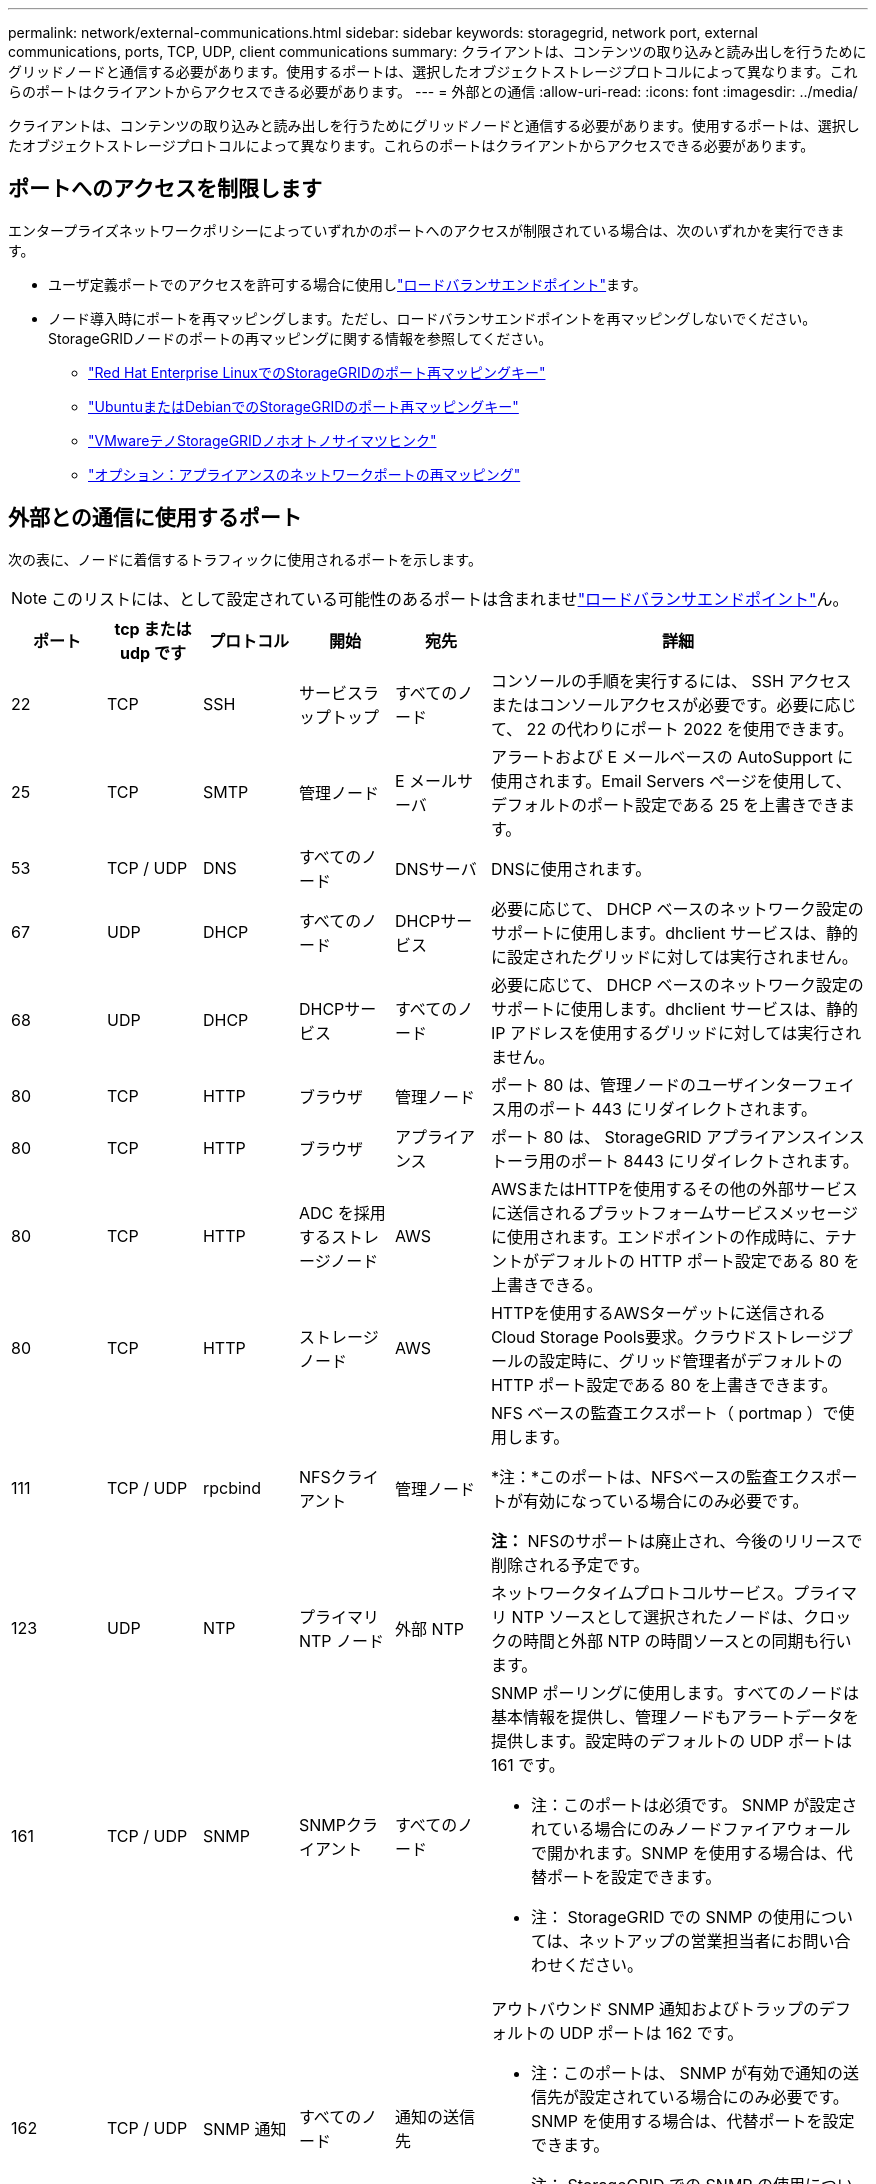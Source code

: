 ---
permalink: network/external-communications.html 
sidebar: sidebar 
keywords: storagegrid, network port, external communications, ports, TCP, UDP, client communications 
summary: クライアントは、コンテンツの取り込みと読み出しを行うためにグリッドノードと通信する必要があります。使用するポートは、選択したオブジェクトストレージプロトコルによって異なります。これらのポートはクライアントからアクセスできる必要があります。 
---
= 外部との通信
:allow-uri-read: 
:icons: font
:imagesdir: ../media/


[role="lead"]
クライアントは、コンテンツの取り込みと読み出しを行うためにグリッドノードと通信する必要があります。使用するポートは、選択したオブジェクトストレージプロトコルによって異なります。これらのポートはクライアントからアクセスできる必要があります。



== ポートへのアクセスを制限します

エンタープライズネットワークポリシーによっていずれかのポートへのアクセスが制限されている場合は、次のいずれかを実行できます。

* ユーザ定義ポートでのアクセスを許可する場合に使用しlink:../admin/configuring-load-balancer-endpoints.html["ロードバランサエンドポイント"]ます。
* ノード導入時にポートを再マッピングします。ただし、ロードバランサエンドポイントを再マッピングしないでください。StorageGRIDノードのポートの再マッピングに関する情報を参照してください。
+
** link:../rhel/creating-node-configuration-files.html#port-remap-keys["Red Hat Enterprise LinuxでのStorageGRIDのポート再マッピングキー"]
** link:../ubuntu/creating-node-configuration-files.html#port-remap-keys["UbuntuまたはDebianでのStorageGRIDのポート再マッピングキー"]
** link:../vmware/deploying-storagegrid-node-as-virtual-machine.html#vmware-remap-ports["VMwareテノStorageGRIDノホオトノサイマツヒンク"]
** https://docs.netapp.com/us-en/storagegrid-appliances/installconfig/optional-remapping-network-ports-for-appliance.html["オプション：アプライアンスのネットワークポートの再マッピング"^]






== 外部との通信に使用するポート

次の表に、ノードに着信するトラフィックに使用されるポートを示します。


NOTE: このリストには、として設定されている可能性のあるポートは含まれませlink:../admin/configuring-load-balancer-endpoints.html["ロードバランサエンドポイント"]ん。

[cols="1a,1a,1a,1a,1a,4a"]
|===
| ポート | tcp または udp です | プロトコル | 開始 | 宛先 | 詳細 


 a| 
22
 a| 
TCP
 a| 
SSH
 a| 
サービスラップトップ
 a| 
すべてのノード
 a| 
コンソールの手順を実行するには、 SSH アクセスまたはコンソールアクセスが必要です。必要に応じて、 22 の代わりにポート 2022 を使用できます。



 a| 
25
 a| 
TCP
 a| 
SMTP
 a| 
管理ノード
 a| 
E メールサーバ
 a| 
アラートおよび E メールベースの AutoSupport に使用されます。Email Servers ページを使用して、デフォルトのポート設定である 25 を上書きできます。



 a| 
53
 a| 
TCP / UDP
 a| 
DNS
 a| 
すべてのノード
 a| 
DNSサーバ
 a| 
DNSに使用されます。



 a| 
67
 a| 
UDP
 a| 
DHCP
 a| 
すべてのノード
 a| 
DHCPサービス
 a| 
必要に応じて、 DHCP ベースのネットワーク設定のサポートに使用します。dhclient サービスは、静的に設定されたグリッドに対しては実行されません。



 a| 
68
 a| 
UDP
 a| 
DHCP
 a| 
DHCPサービス
 a| 
すべてのノード
 a| 
必要に応じて、 DHCP ベースのネットワーク設定のサポートに使用します。dhclient サービスは、静的 IP アドレスを使用するグリッドに対しては実行されません。



 a| 
80
 a| 
TCP
 a| 
HTTP
 a| 
ブラウザ
 a| 
管理ノード
 a| 
ポート 80 は、管理ノードのユーザインターフェイス用のポート 443 にリダイレクトされます。



 a| 
80
 a| 
TCP
 a| 
HTTP
 a| 
ブラウザ
 a| 
アプライアンス
 a| 
ポート 80 は、 StorageGRID アプライアンスインストーラ用のポート 8443 にリダイレクトされます。



 a| 
80
 a| 
TCP
 a| 
HTTP
 a| 
ADC を採用するストレージノード
 a| 
AWS
 a| 
AWSまたはHTTPを使用するその他の外部サービスに送信されるプラットフォームサービスメッセージに使用されます。エンドポイントの作成時に、テナントがデフォルトの HTTP ポート設定である 80 を上書きできる。



 a| 
80
 a| 
TCP
 a| 
HTTP
 a| 
ストレージノード
 a| 
AWS
 a| 
HTTPを使用するAWSターゲットに送信されるCloud Storage Pools要求。クラウドストレージプールの設定時に、グリッド管理者がデフォルトの HTTP ポート設定である 80 を上書きできます。



 a| 
111
 a| 
TCP / UDP
 a| 
rpcbind
 a| 
NFSクライアント
 a| 
管理ノード
 a| 
NFS ベースの監査エクスポート（ portmap ）で使用します。

*注：*このポートは、NFSベースの監査エクスポートが有効になっている場合にのみ必要です。

*注：* NFSのサポートは廃止され、今後のリリースで削除される予定です。



 a| 
123
 a| 
UDP
 a| 
NTP
 a| 
プライマリ NTP ノード
 a| 
外部 NTP
 a| 
ネットワークタイムプロトコルサービス。プライマリ NTP ソースとして選択されたノードは、クロックの時間と外部 NTP の時間ソースとの同期も行います。



 a| 
161
 a| 
TCP / UDP
 a| 
SNMP
 a| 
SNMPクライアント
 a| 
すべてのノード
 a| 
SNMP ポーリングに使用します。すべてのノードは基本情報を提供し、管理ノードもアラートデータを提供します。設定時のデフォルトの UDP ポートは 161 です。

* 注：このポートは必須です。 SNMP が設定されている場合にのみノードファイアウォールで開かれます。SNMP を使用する場合は、代替ポートを設定できます。

* 注： StorageGRID での SNMP の使用については、ネットアップの営業担当者にお問い合わせください。



 a| 
162
 a| 
TCP / UDP
 a| 
SNMP 通知
 a| 
すべてのノード
 a| 
通知の送信先
 a| 
アウトバウンド SNMP 通知およびトラップのデフォルトの UDP ポートは 162 です。

* 注：このポートは、 SNMP が有効で通知の送信先が設定されている場合にのみ必要です。SNMP を使用する場合は、代替ポートを設定できます。

* 注： StorageGRID での SNMP の使用については、ネットアップの営業担当者にお問い合わせください。



 a| 
389
 a| 
TCP / UDP
 a| 
LDAP
 a| 
ADC を採用するストレージノード
 a| 
Active Directory / LDAP
 a| 
アイデンティティフェデレーション用の Active Directory または LDAP サーバに接続するために使用します。



 a| 
443
 a| 
TCP
 a| 
HTTPS
 a| 
ブラウザ
 a| 
管理ノード
 a| 
Grid Manager と Tenant Manager にアクセスするために Web ブラウザと管理 API クライアントで使用します。

*注*：Grid Managerポート443または8443を閉じると、ブロックされたポートに現在接続しているユーザ（ユーザを含む）は、ユーザのIPアドレスが特権アドレスリストに追加されていないかぎりGrid Managerにアクセスできなくなります。特権IPアドレスを設定するには、を参照してくださいlink:../admin/configure-firewall-controls.html["ファイアウォールコントロールを設定します"]。



 a| 
443
 a| 
TCP
 a| 
HTTPS
 a| 
管理ノード
 a| 
Active Directory
 a| 
シングルサインオン（ SSO ）が有効な場合に、 Active Directory に接続する管理ノードで使用します。



 a| 
443
 a| 
TCP
 a| 
HTTPS
 a| 
ADC を採用するストレージノード
 a| 
AWS
 a| 
AWSまたはHTTPSを使用するその他の外部サービスに送信されるプラットフォームサービスメッセージに使用されます。エンドポイントの作成時に、テナントがデフォルトの HTTP ポート設定である 443 を上書きできる。



 a| 
443
 a| 
TCP
 a| 
HTTPS
 a| 
ストレージノード
 a| 
AWS
 a| 
HTTPSを使用するAWSターゲットに送信されるCloud Storage Pools要求。クラウドストレージプールの設定時に、グリッド管理者がデフォルトの HTTPS ポート設定である 443 を上書きできます。



 a| 
903
 a| 
TCP
 a| 
NFS
 a| 
NFSクライアント
 a| 
管理ノード
 a| 
NFSベースの監査エクスポートで使用(`rpc.mountd`）。

*注：*このポートは、NFSベースの監査エクスポートが有効になっている場合にのみ必要です。

*注：* NFSのサポートは廃止され、今後のリリースで削除される予定です。



 a| 
2022
 a| 
TCP
 a| 
SSH
 a| 
サービスラップトップ
 a| 
すべてのノード
 a| 
コンソールの手順を実行するには、 SSH アクセスまたはコンソールアクセスが必要です。必要に応じて、 2022 の代わりにポート 22 を使用できます。



 a| 
2049
 a| 
TCP
 a| 
NFS
 a| 
NFSクライアント
 a| 
管理ノード
 a| 
NFS ベースの監査エクスポート（ NFS ）で使用します。

*注：*このポートは、NFSベースの監査エクスポートが有効になっている場合にのみ必要です。

*注：* NFSのサポートは廃止され、今後のリリースで削除される予定です。



 a| 
5353
 a| 
UDP
 a| 
mDNS
 a| 
すべてのノード
 a| 
すべてのノード
 a| 
フルグリッドIPの変更、およびインストール、拡張、リカバリ時のプライマリ管理ノードの検出に使用するマルチキャストDNS（mDNS）サービスを提供します。



 a| 
5696
 a| 
TCP
 a| 
KMIP
 a| 
アプライアンス
 a| 
KMS
 a| 
ノードの暗号化用に設定されたアプライアンスから Key Management Server （ KMS ）へのキー管理 Interoperability Protocol （ KMIP ）の外部トラフィック（ StorageGRID アプライアンスインストーラの KMS 構成のページで別のポートを指定している場合を除く）。



 a| 
8022
 a| 
TCP
 a| 
SSH
 a| 
サービスラップトップ
 a| 
すべてのノード
 a| 
ポート 8022 で SSH を使用すると、サポートとトラブルシューティング用に、アプライアンスと仮想ノードプラットフォーム上のベースのオペレーティングシステムへのアクセスが許可されます。このポートは Linux ベース（ベアメタル）ノードには使用されず、グリッドノード間または通常運用時にアクセス可能である必要はありません。



 a| 
8443
 a| 
TCP
 a| 
HTTPS
 a| 
ブラウザ
 a| 
管理ノード
 a| 
オプション。Grid Manager にアクセスするために Web ブラウザと管理 API クライアントで使用されます。を使用して、 Grid Manager と Tenant Manager の通信を分離できます。

*注*：Grid Managerポート443または8443を閉じると、ブロックされたポートに現在接続しているユーザ（ユーザを含む）は、ユーザのIPアドレスが特権アドレスリストに追加されていないかぎりGrid Managerにアクセスできなくなります。特権IPアドレスを設定するには、を参照してくださいlink:../admin/configure-firewall-controls.html["ファイアウォールコントロールを設定します"]。



 a| 
9022
 a| 
TCP
 a| 
SSH
 a| 
サービスラップトップ
 a| 
アプライアンス
 a| 
サポートとトラブルシューティングのために、構成前モードでの StorageGRID アプライアンスへのアクセスを許可します。このポートは、グリッドノード間で、または通常運用時にアクセス可能である必要はありません。



 a| 
9091
 a| 
TCP
 a| 
HTTPS
 a| 
外部の Grafana サービス
 a| 
管理ノード
 a| 
外部の Grafana サービスが StorageGRID Prometheus サービスへのセキュアなアクセスに使用します。

* 注：このポートは、証明書ベースの Prometheus アクセスが有効になっている場合にのみ必要です。



 a| 
9092
 a| 
TCP
 a| 
カフカ
 a| 
ADC を採用するストレージノード
 a| 
Kafkaクラスタ
 a| 
Kafkaクラスタに送信されるプラットフォームサービスメッセージに使用されます。テナントは、エンドポイントの作成時にデフォルトのKafkaポート設定（9092）を上書きできます。



 a| 
9443
 a| 
TCP
 a| 
HTTPS
 a| 
ブラウザ
 a| 
管理ノード
 a| 
オプション。Tenant Manager にアクセスするために Web ブラウザと管理 API クライアントで使用します。を使用して、 Grid Manager と Tenant Manager の通信を分離できます。



 a| 
18082
 a| 
TCP
 a| 
HTTPS
 a| 
S3 クライアント
 a| 
ストレージノード
 a| 
ストレージノードへのS3クライアントトラフィックの直接転送（HTTPS）。



 a| 
18083
 a| 
TCP
 a| 
HTTPS
 a| 
Swift クライアント
 a| 
ストレージノード
 a| 
ストレージノードへのSwiftクライアントトラフィック（HTTPS）。



 a| 
18084
 a| 
TCP
 a| 
HTTP
 a| 
S3 クライアント
 a| 
ストレージノード
 a| 
ストレージノードへのS3クライアントトラフィックの直接転送（HTTP）。



 a| 
18085
 a| 
TCP
 a| 
HTTP
 a| 
Swift クライアント
 a| 
ストレージノード
 a| 
ストレージノードへのSwiftクライアントトラフィック（HTTP）。



 a| 
23000-23999
 a| 
TCP
 a| 
HTTPS
 a| 
グリッド間レプリケーションのソースグリッド上のすべてのノード
 a| 
グリッド間レプリケーション用のデスティネーショングリッド上の管理ノードとゲートウェイノード
 a| 
この範囲のポートはグリッドフェデレーション接続用に予約されています。特定の接続の両方のグリッドが同じポートを使用します。

|===